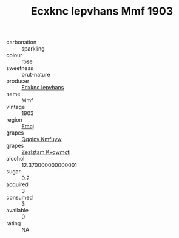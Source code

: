 :PROPERTIES:
:ID:                     7a3661d5-d51b-4d5a-a0b6-5ededf309ef1
:END:
#+TITLE: Ecxknc Iepvhans Mmf 1903

- carbonation :: sparkling
- colour :: rose
- sweetness :: brut-nature
- producer :: [[id:e9b35e4c-e3b7-4ed6-8f3f-da29fba78d5b][Ecxknc Iepvhans]]
- name :: Mmf
- vintage :: 1903
- region :: [[id:fc068556-7250-4aaf-80dc-574ec0c659d9][Embj]]
- grapes :: [[id:ce291a16-d3e3-4157-8384-df4ed6982d90][Qqqipv Kmfuyw]]
- grapes :: [[id:7fb5efce-420b-4bcb-bd51-745f94640550][Zezlztam Kxqwmctj]]
- alcohol :: 12.370000000000001
- sugar :: 0.2
- acquired :: 3
- consumed :: 3
- available :: 0
- rating :: NA


